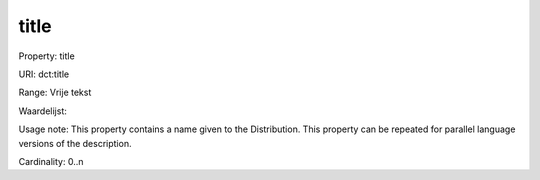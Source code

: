 title
=====

Property: title

URI: dct:title

Range: Vrije tekst

Waardelijst: 

Usage note: This property contains a name given to the Distribution. This property can be repeated for parallel language versions of the description.

Cardinality: 0..n
